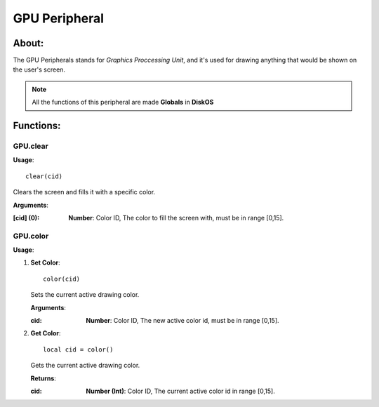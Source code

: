 ==============
GPU Peripheral
==============

About:
======

The GPU Peripherals stands for *Graphics Proccessing Unit*, 
and it's used for drawing anything that would be shown on the user's screen.

.. note::
   All the functions of this peripheral are made **Globals** in **DiskOS**

Functions:
==========

GPU.clear
---------

**Usage**::

  clear(cid)

Clears the screen and fills it with a specific color.

**Arguments**:

:[cid] (0): **Number**: Color ID, The color to fill the screen with, must be in range [0,15].

GPU.color
---------

**Usage**:

1. **Set Color**::

     color(cid)

   Sets the current active drawing color.

   **Arguments**:
  
   :cid: **Number**: Color ID, The new active color id, must be in range [0,15].
  
2. **Get Color**::

     local cid = color()
  
   Gets the current active drawing color.
  
   **Returns**:
  
   :cid: **Number (Int)**: Color ID, The current active color id in range [0,15].
  
